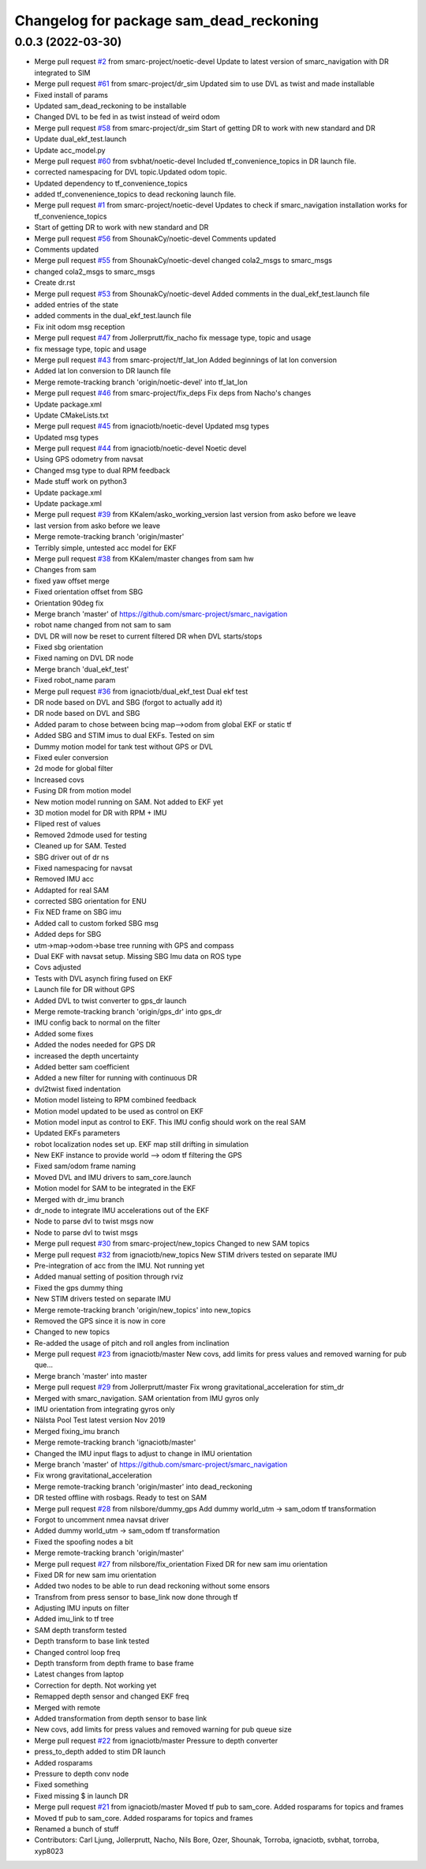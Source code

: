 ^^^^^^^^^^^^^^^^^^^^^^^^^^^^^^^^^^^^^^^^
Changelog for package sam_dead_reckoning
^^^^^^^^^^^^^^^^^^^^^^^^^^^^^^^^^^^^^^^^

0.0.3 (2022-03-30)
------------------
* Merge pull request `#2 <https://github.com/smarc-project/smarc_navigation/issues/2>`_ from smarc-project/noetic-devel
  Update to latest version of smarc_navigation with DR integrated to SIM
* Merge pull request `#61 <https://github.com/smarc-project/smarc_navigation/issues/61>`_ from smarc-project/dr_sim
  Updated sim to use DVL as twist and made installable
* Fixed install of params
* Updated sam_dead_reckoning to be installable
* Changed DVL to be fed in as twist instead of weird odom
* Merge pull request `#58 <https://github.com/smarc-project/smarc_navigation/issues/58>`_ from smarc-project/dr_sim
  Start of getting DR to work with new standard and DR
* Update dual_ekf_test.launch
* Update acc_model.py
* Merge pull request `#60 <https://github.com/smarc-project/smarc_navigation/issues/60>`_ from svbhat/noetic-devel
  Included tf_convenience_topics in DR launch file.
* corrected namespacing for DVL topic.Updated odom topic.
* Updated dependency to tf_convenience_topics
* added tf_convenenience_topics to dead reckoning launch file.
* Merge pull request `#1 <https://github.com/smarc-project/smarc_navigation/issues/1>`_ from smarc-project/noetic-devel
  Updates to check if smarc_navigation installation works for tf_convenience_topics
* Start of getting DR to work with new standard and DR
* Merge pull request `#56 <https://github.com/smarc-project/smarc_navigation/issues/56>`_ from ShounakCy/noetic-devel
  Comments updated
* Comments updated
* Merge pull request `#55 <https://github.com/smarc-project/smarc_navigation/issues/55>`_ from ShounakCy/noetic-devel
  changed cola2_msgs to smarc_msgs
* changed cola2_msgs to smarc_msgs
* Create dr.rst
* Merge pull request `#53 <https://github.com/smarc-project/smarc_navigation/issues/53>`_ from ShounakCy/noetic-devel
  Added comments in the dual_ekf_test.launch file
* added entries of the state
* added comments in the dual_ekf_test.launch file
* Fix init odom msg reception
* Merge pull request `#47 <https://github.com/smarc-project/smarc_navigation/issues/47>`_ from Jollerprutt/fix_nacho
  fix message type, topic and usage
* fix message type, topic and usage
* Merge pull request `#43 <https://github.com/smarc-project/smarc_navigation/issues/43>`_ from smarc-project/tf_lat_lon
  Added beginnings of lat lon conversion
* Added lat lon conversion to DR launch file
* Merge remote-tracking branch 'origin/noetic-devel' into tf_lat_lon
* Merge pull request `#46 <https://github.com/smarc-project/smarc_navigation/issues/46>`_ from smarc-project/fix_deps
  Fix deps from Nacho's changes
* Update package.xml
* Update CMakeLists.txt
* Merge pull request `#45 <https://github.com/smarc-project/smarc_navigation/issues/45>`_ from ignaciotb/noetic-devel
  Updated msg types
* Updated msg types
* Merge pull request `#44 <https://github.com/smarc-project/smarc_navigation/issues/44>`_ from ignaciotb/noetic-devel
  Noetic devel
* Using GPS odometry from navsat
* Changed msg type to dual RPM feedback
* Made stuff work on python3
* Update package.xml
* Update package.xml
* Merge pull request `#39 <https://github.com/smarc-project/smarc_navigation/issues/39>`_ from KKalem/asko_working_version
  last version from asko before we leave
* last version from asko before we leave
* Merge remote-tracking branch 'origin/master'
* Terribly simple, untested acc model for EKF
* Merge pull request `#38 <https://github.com/smarc-project/smarc_navigation/issues/38>`_ from KKalem/master
  changes from sam hw
* Changes from sam
* fixed yaw offset merge
* Fixed orientation offset from SBG
* Orientation 90deg fix
* Merge branch 'master' of https://github.com/smarc-project/smarc_navigation
* robot name changed from not sam to sam
* DVL DR will now be reset to current filtered DR when DVL starts/stops
* Fixed sbg orientation
* Fixed naming on DVL DR node
* Merge branch 'dual_ekf_test'
* Fixed robot_name param
* Merge pull request `#36 <https://github.com/smarc-project/smarc_navigation/issues/36>`_ from ignaciotb/dual_ekf_test
  Dual ekf test
* DR node based on DVL and SBG (forgot to actually add it)
* DR node based on DVL and SBG
* Added param to chose between bcing map-->odom from global EKF or static tf
* Added SBG and STIM imus to dual EKFs. Tested on sim
* Dummy motion model for tank test without GPS or DVL
* Fixed euler conversion
* 2d mode for global filter
* Increased covs
* Fusing DR from motion model
* New motion model running on SAM. Not added to EKF yet
* 3D motion model for DR with RPM + IMU
* Fliped rest of values
* Removed 2dmode used for testing
* Cleaned up for SAM. Tested
* SBG driver out of dr ns
* Fixed namespacing for navsat
* Removed IMU acc
* Addapted for real SAM
* corrected SBG orientation for ENU
* Fix NED frame on SBG imu
* Added call to custom forked SBG msg
* Added deps for SBG
* utm->map->odom->base tree running with GPS and compass
* Dual EKF with navsat setup. Missing SBG Imu data on ROS type
* Covs adjusted
* Tests with DVL asynch firing fused on EKF
* Launch file for DR without GPS
* Added DVL to twist converter to gps_dr launch
* Merge remote-tracking branch 'origin/gps_dr' into gps_dr
* IMU config back to normal on the filter
* Added some fixes
* Added the nodes needed for GPS DR
* increased the depth uncertainty
* Added better sam coefficient
* Added a new filter for running with continuous DR
* dvl2twist fixed indentation
* Motion model listeing to RPM combined feedback
* Motion model updated to be used as control on EKF
* Motion model input as control to EKF. This IMU config should work on the real SAM
* Updated EKFs parameters
* robot localization nodes set up. EKF map still drifting in simulation
* New EKF instance to provide world --> odom tf filtering the GPS
* Fixed sam/odom frame naming
* Moved DVL and IMU drivers to sam_core.launch
* Motion model for SAM to be integrated in the EKF
* Merged with dr_imu branch
* dr_node to integrate IMU accelerations out of the EKF
* Node to parse dvl to twist msgs now
* Node to parse dvl to twist msgs
* Merge pull request `#30 <https://github.com/smarc-project/smarc_navigation/issues/30>`_ from smarc-project/new_topics
  Changed to new SAM topics
* Merge pull request `#32 <https://github.com/smarc-project/smarc_navigation/issues/32>`_ from ignaciotb/new_topics
  New STIM drivers tested on separate IMU
* Pre-integration of acc from the IMU. Not running yet
* Added manual setting of position through rviz
* Fixed the gps dummy thing
* New STIM drivers tested on separate IMU
* Merge remote-tracking branch 'origin/new_topics' into new_topics
* Removed the GPS since it is now in core
* Changed to new topics
* Re-added the usage of pitch and roll angles from inclination
* Merge pull request `#23 <https://github.com/smarc-project/smarc_navigation/issues/23>`_ from ignaciotb/master
  New covs, add limits for press values and removed warning for pub que…
* Merge branch 'master' into master
* Merge pull request `#29 <https://github.com/smarc-project/smarc_navigation/issues/29>`_ from Jollerprutt/master
  Fix wrong gravitational_acceleration for stim_dr
* Merged with smarc_navigation. SAM orientation from IMU gyros only
* IMU orientation from integrating gyros only
* Nälsta Pool Test latest version Nov 2019
* Merged fixing_imu branch
* Merge remote-tracking branch 'ignaciotb/master'
* Changed the IMU input flags to adjust to change in IMU orientation
* Merge branch 'master' of https://github.com/smarc-project/smarc_navigation
* Fix wrong gravitational_acceleration
* Merge remote-tracking branch 'origin/master' into dead_reckoning
* DR tested offline with rosbags. Ready to test on SAM
* Merge pull request `#28 <https://github.com/smarc-project/smarc_navigation/issues/28>`_ from nilsbore/dummy_gps
  Add dummy world_utm -> sam_odom tf transformation
* Forgot to uncomment nmea navsat driver
* Added dummy world_utm -> sam_odom tf transformation
* Fixed the spoofing nodes a bit
* Merge remote-tracking branch 'origin/master'
* Merge pull request `#27 <https://github.com/smarc-project/smarc_navigation/issues/27>`_ from nilsbore/fix_orientation
  Fixed DR for new sam imu orientation
* Fixed DR for new sam imu orientation
* Added two nodes to be able to run dead reckoning without some ensors
* Transfrom from press sensor to base_link now done through tf
* Adjusting IMU inputs on filter
* Added imu_link to tf tree
* SAM depth transform tested
* Depth transform to base link tested
* Changed control loop freq
* Depth transform from depth frame to base frame
* Latest changes from laptop
* Correction for depth. Not working yet
* Remapped depth sensor and changed EKF freq
* Merged with remote
* Added transformation from depth sensor to base link
* New covs, add limits for press values and removed warning for pub queue size
* Merge pull request `#22 <https://github.com/smarc-project/smarc_navigation/issues/22>`_ from ignaciotb/master
  Pressure to depth converter
* press_to_depth added to stim DR launch
* Added rosparams
* Pressure to depth conv node
* Fixed something
* Fixed missing $ in launch DR
* Merge pull request `#21 <https://github.com/smarc-project/smarc_navigation/issues/21>`_ from ignaciotb/master
  Moved tf pub to sam_core. Added rosparams for topics and frames
* Moved tf pub to sam_core. Added rosparams for topics and frames
* Renamed a bunch of stuff
* Contributors: Carl Ljung, Jollerprutt, Nacho, Nils Bore, Ozer, Shounak, Torroba, ignaciotb, svbhat, torroba, xyp8023
